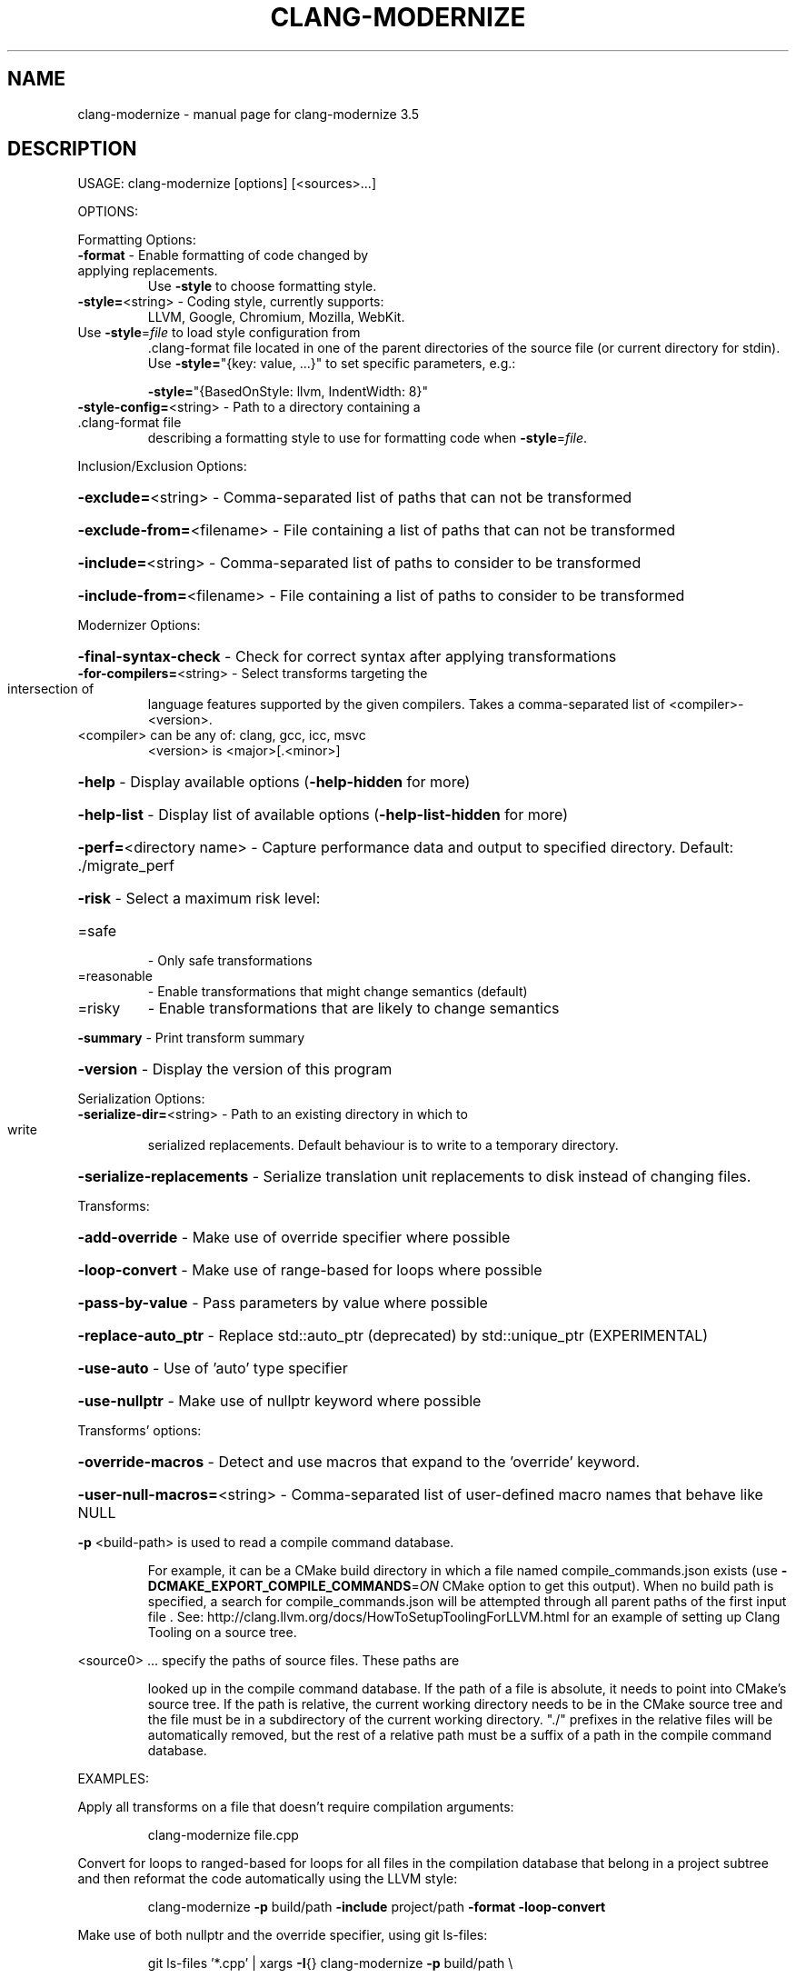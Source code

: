 .\" DO NOT MODIFY THIS FILE!  It was generated by help2man 1.47.4.
.TH CLANG-MODERNIZE "1" "October 2016" "clang-modernize 3.5" "User Commands"
.SH NAME
clang-modernize \- manual page for clang-modernize 3.5
.SH DESCRIPTION
USAGE: clang\-modernize [options] [<sources>...]
.PP
OPTIONS:
.PP
Formatting Options:
.TP
\fB\-format\fR                    \- Enable formatting of code changed by applying replacements.
Use \fB\-style\fR to choose formatting style.
.TP
\fB\-style=\fR<string>            \- Coding style, currently supports:
LLVM, Google, Chromium, Mozilla, WebKit.
.TP
Use \fB\-style\fR=\fI\,file\/\fR to load style configuration from
\&.clang\-format file located in one of the parent
directories of the source file (or current
directory for stdin).
Use \fB\-style=\fR"{key: value, ...}" to set specific
parameters, e.g.:
.IP
\fB\-style=\fR"{BasedOnStyle: llvm, IndentWidth: 8}"
.TP
\fB\-style\-config=\fR<string>     \- Path to a directory containing a .clang\-format file
describing a formatting style to use for formatting
code when \fB\-style\fR=\fI\,file\/\fR.
.PP
Inclusion/Exclusion Options:
.HP
\fB\-exclude=\fR<string>          \- Comma\-separated list of paths that can not be transformed
.HP
\fB\-exclude\-from=\fR<filename>   \- File containing a list of paths that can not be transformed
.HP
\fB\-include=\fR<string>          \- Comma\-separated list of paths to consider to be transformed
.HP
\fB\-include\-from=\fR<filename>   \- File containing a list of paths to consider to be transformed
.PP
Modernizer Options:
.HP
\fB\-final\-syntax\-check\fR        \- Check for correct syntax after applying transformations
.TP
\fB\-for\-compilers=\fR<string>    \- Select transforms targeting the intersection of
language features supported by the given compilers.
Takes a comma\-separated list of <compiler>\-<version>.
.TP
<compiler> can be any of: clang, gcc, icc, msvc
<version> is <major>[.<minor>]
.HP
\fB\-help\fR                      \- Display available options (\fB\-help\-hidden\fR for more)
.HP
\fB\-help\-list\fR                 \- Display list of available options (\fB\-help\-list\-hidden\fR for more)
.HP
\fB\-perf=\fR<directory name>     \- Capture performance data and output to specified directory. Default: ./migrate_perf
.HP
\fB\-risk\fR                      \- Select a maximum risk level:
.TP
=safe
\-   Only safe transformations
.TP
=reasonable
\-   Enable transformations that might change semantics (default)
.TP
=risky
\-   Enable transformations that are likely to change semantics
.HP
\fB\-summary\fR                   \- Print transform summary
.HP
\fB\-version\fR                   \- Display the version of this program
.PP
Serialization Options:
.TP
\fB\-serialize\-dir=\fR<string>    \- Path to an existing directory in which to write
serialized replacements. Default behaviour is to
write to a temporary directory.
.HP
\fB\-serialize\-replacements\fR    \- Serialize translation unit replacements to disk instead of changing files.
.PP
Transforms:
.HP
\fB\-add\-override\fR              \- Make use of override specifier where possible
.HP
\fB\-loop\-convert\fR              \- Make use of range\-based for loops where possible
.HP
\fB\-pass\-by\-value\fR             \- Pass parameters by value where possible
.HP
\fB\-replace\-auto_ptr\fR          \- Replace std::auto_ptr (deprecated) by std::unique_ptr (EXPERIMENTAL)
.HP
\fB\-use\-auto\fR                  \- Use of 'auto' type specifier
.HP
\fB\-use\-nullptr\fR               \- Make use of nullptr keyword where possible
.PP
Transforms' options:
.HP
\fB\-override\-macros\fR           \- Detect and use macros that expand to the 'override' keyword.
.HP
\fB\-user\-null\-macros=\fR<string> \- Comma\-separated list of user\-defined macro names that behave like NULL
.PP
\fB\-p\fR <build\-path> is used to read a compile command database.
.IP
For example, it can be a CMake build directory in which a file named
compile_commands.json exists (use \fB\-DCMAKE_EXPORT_COMPILE_COMMANDS\fR=\fI\,ON\/\fR
CMake option to get this output). When no build path is specified,
a search for compile_commands.json will be attempted through all
parent paths of the first input file . See:
http://clang.llvm.org/docs/HowToSetupToolingForLLVM.html for an
example of setting up Clang Tooling on a source tree.
.PP
<source0> ... specify the paths of source files. These paths are
.IP
looked up in the compile command database. If the path of a file is
absolute, it needs to point into CMake's source tree. If the path is
relative, the current working directory needs to be in the CMake
source tree and the file must be in a subdirectory of the current
working directory. "./" prefixes in the relative files will be
automatically removed, but the rest of a relative path must be a
suffix of a path in the compile command database.
.PP
EXAMPLES:
.PP
Apply all transforms on a file that doesn't require compilation arguments:
.IP
clang\-modernize file.cpp
.PP
Convert for loops to ranged\-based for loops for all files in the compilation
database that belong in a project subtree and then reformat the code
automatically using the LLVM style:
.IP
clang\-modernize \fB\-p\fR build/path \fB\-include\fR project/path \fB\-format\fR \fB\-loop\-convert\fR
.PP
Make use of both nullptr and the override specifier, using git ls\-files:
.IP
git ls\-files '*.cpp' | xargs \fB\-I\fR{} clang\-modernize \fB\-p\fR build/path \e
.HP
\fB\-use\-nullptr\fR \fB\-add\-override\fR \fB\-override\-macros\fR {}
.PP
Apply all transforms supported by both clang >= 3.0 and gcc >= 4.7 to
foo.cpp and any included headers in bar:
.IP
clang\-modernize \fB\-for\-compilers\fR=\fI\,clang\-3\/\fR.0,gcc\-4.7 foo.cpp \e
.HP
\fB\-include\fR bar \fB\-\-\fR \fB\-std\fR=\fI\,c\/\fR++11 \fB\-Ibar\fR
.SH "SEE ALSO"
The full documentation for
.B clang-modernize
is maintained as a Texinfo manual.  If the
.B info
and
.B clang-modernize
programs are properly installed at your site, the command
.IP
.B info clang-modernize
.PP
should give you access to the complete manual.
